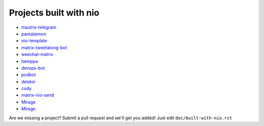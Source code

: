 Projects built with nio
-----------------------

- `mautrix-telegram <https://github.com/tulir/mautrix-telegram>`_
- `pantalaimon <https://github.com/matrix-org/pantalaimon>`_
- `nio-template <https://github.com/anoadragon453/nio-template>`_
- `matrix-tweetalong-bot <https://github.com/babolivier/matrix-tweetalong-bot>`_
- `weechat-matrix <https://github.com/poljar/weechat-matrix>`_
- `hemppa <https://github.com/vranki/hemppa>`_
- `devops-bot <https://github.com/rdagnelie/devops-bot>`_
- `podbot <https://github.com/interfect/podbot>`_
- `delator <https://github.com/nogaems/delator>`_
- `cody <https://gitlab.com/carlbordum/matrix-cody>`_
- `matrix-nio-send <https://github.com/8go/matrix-nio-send>`_
- `Mirage <https://github.com/mirukana/mirage/>`_
- `Mirage <https://github.com/8go/matrix-commander>`_

Are we missing a project? Submit a pull request and we'll get you added! Just edit ``doc/built-with-nio.rst``

